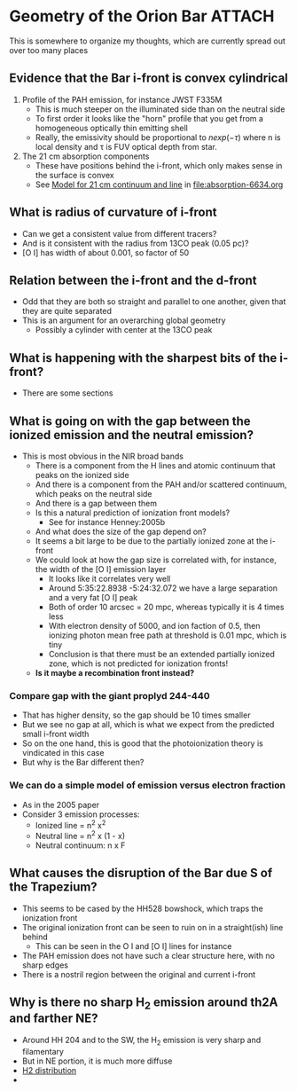 * Geometry of the Orion Bar :ATTACH:
:PROPERTIES:
:ATTACH_DIR: /Users/will/Dropbox/dib-scatter-hii/doc/bar-geometry_att
:END:
This is somewhere to organize my thoughts, which are currently spread out over too many places


** Evidence that the Bar i-front is convex cylindrical
1. Profile of the PAH emission, for instance JWST F335M
   - This is much steeper on the illuminated side than on the neutral side
   - To first order it looks like the "horn" profile that you get from a homogeneous optically thin emitting shell
   - Really, the emissivity should be proportional to \(n exp(-\tau)\) where n is local density and \tau is FUV optical depth from star.
2. The 21 cm absorption components
   - These have positions behind the i-front, which only makes sense in the surface is convex
   - See [[id:2AC0209C-557E-41B4-97C3-6E5D9EF0B103][Model for 21 cm continuum and line]] in [[file:absorption-6634.org]]


** What is radius of curvature of i-front
- Can we get a consistent value from different tracers?
- And is it consistent with the radius from 13CO peak (0.05 pc)?
- [O I] has width of about 0.001, so factor of 50
** Relation between the i-front and the d-front
- Odd that they are both so straight and parallel to one another, given that they are quite separated
- This is an argument for an overarching global geometry
  - Possibly a cylinder with center at the 13CO peak
** What is happening with the sharpest bits of the i-front?
- There are some sections 
** What is going on with the gap between the ionized emission and the neutral emission?
- This is most obvious in the NIR broad bands
  - There is a component from the H lines and atomic continuum that peaks on the ionized side
  - And there is a component from the PAH and/or scattered continuum, which peaks on the neutral side
  - And there is a gap between them
  - Is this a natural prediction of ionization front models?
    - See for instance Henney:2005b
  - And what does the size of the gap depend on?
  - It seems a bit large to be due to the partially ionized zone at the i-front
  - We could look at how the gap size is correlated with, for instance, the width of the [O I] emission layer
    - It looks like it correlates very well
    - Around 5:35:22.8938 -5:24:32.072 we have a large separation and a very fat [O I] peak
    - Both of order 10 arcsec = 20 mpc, whereas typically it is 4 times less
    - With electron density of 5000, and ion faction of 0.5, then ionizing photon mean free path at threshold is 0.01 mpc, which is tiny
    - Conclusion is that there must be an extended partially ionized zone, which is not predicted for ionization fronts!
  - *Is it maybe a recombination front instead?*
*** Compare gap with the giant proplyd 244-440
- That has higher density, so the gap should be 10 times smaller
- But we see no gap at all, which is what we expect from the predicted small i-front width
- So on the one hand, this is good that the photoionization theory is vindicated in this case
- But why is the Bar different then?
*** We can do a simple model of emission versus electron fraction
- As in the 2005 paper
- Consider 3 emission processes:
  - Ionized line = n^2 x^2
  - Neutral line = n^2 x (1 - x)
  - Neutral continuum: n x F
** What causes the disruption of the Bar due S of the Trapezium?
- This seems to be cased by the HH528 bowshock, which traps the ionization front
- The original ionization front can be seen to ruin on in a straight(ish) line behind
  - This can be seen in the O I and [O I] lines for instance
- The PAH emission does not have such a clear structure here, with no sharp edges
- There is a nostril region between the original and current i-front
** Why is there no sharp H_2 emission around th2A and farther NE?
- Around HH 204 and to the SW, the H_2 emission is very sharp and filamentary
- But in NE portion, it is much more diffuse
- [[attachment:CleanShot 2023-11-12 at 21.02.20.jpg][H2 distribution]]
- 
